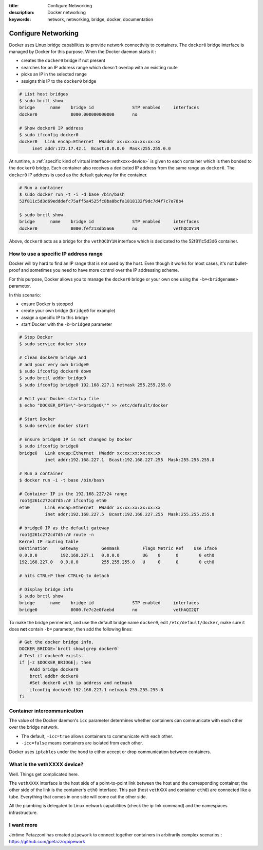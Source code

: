 :title: Configure Networking
:description: Docker networking
:keywords: network, networking, bridge, docker, documentation


Configure Networking
====================

Docker uses Linux bridge capabilities to provide network connectivity
to containers. The ``docker0`` bridge interface is managed by Docker
for this purpose. When the Docker daemon starts it :

- creates the ``docker0`` bridge if not present
- searches for an IP address range which doesn't overlap with an existing route
- picks an IP in the selected range
- assigns this IP to the ``docker0`` bridge


.. code-block:: bash
    
    # List host bridges
    $ sudo brctl show
    bridge	name	bridge id		STP enabled	interfaces
    docker0		8000.000000000000	no	

    # Show docker0 IP address
    $ sudo ifconfig docker0
    docker0   Link encap:Ethernet  HWaddr xx:xx:xx:xx:xx:xx
   	 inet addr:172.17.42.1  Bcast:0.0.0.0  Mask:255.255.0.0



At runtime, a :ref:`specific kind of virtual
interface<vethxxxx-device>` is given to each container which is then
bonded to the ``docker0`` bridge.  Each container also receives a
dedicated IP address from the same range as ``docker0``. The
``docker0`` IP address is used as the default gateway for the
container.

.. code-block:: bash

    # Run a container
    $ sudo docker run -t -i -d base /bin/bash
    52f811c5d3d69edddefc75aff5a4525fc8ba8bcfa1818132f9dc7d4f7c7e78b4

    $ sudo brctl show
    bridge	name	bridge id		STP enabled	interfaces
    docker0		8000.fef213db5a66	no		vethQCDY1N


Above, ``docker0`` acts as a bridge for the ``vethQCDY1N`` interface
which is dedicated to the 52f811c5d3d6 container.


How to use a specific IP address range
---------------------------------------

Docker will try hard to find an IP range that is not used by the
host.  Even though it works for most cases, it's not bullet-proof and
sometimes you need to have more control over the IP addressing scheme.

For this purpose, Docker allows you to manage the ``docker0`` bridge
or your own one using the ``-b=<bridgename>`` parameter.

In this scenario:

- ensure Docker is stopped
- create your own bridge (``bridge0`` for example)
- assign a specific IP to this bridge
- start Docker with the ``-b=bridge0`` parameter


.. code-block:: bash

    # Stop Docker
    $ sudo service docker stop

    # Clean docker0 bridge and
    # add your very own bridge0
    $ sudo ifconfig docker0 down
    $ sudo brctl addbr bridge0
    $ sudo ifconfig bridge0 192.168.227.1 netmask 255.255.255.0

    # Edit your Docker startup file
    $ echo "DOCKER_OPTS=\"-b=bridge0\"" >> /etc/default/docker 
    
    # Start Docker 
    $ sudo service docker start

    # Ensure bridge0 IP is not changed by Docker
    $ sudo ifconfig bridge0
    bridge0   Link encap:Ethernet  HWaddr xx:xx:xx:xx:xx:xx
              inet addr:192.168.227.1  Bcast:192.168.227.255  Mask:255.255.255.0

    # Run a container
    $ docker run -i -t base /bin/bash

    # Container IP in the 192.168.227/24 range
    root@261c272cd7d5:/# ifconfig eth0
    eth0      Link encap:Ethernet  HWaddr xx:xx:xx:xx:xx:xx
              inet addr:192.168.227.5  Bcast:192.168.227.255  Mask:255.255.255.0

    # bridge0 IP as the default gateway
    root@261c272cd7d5:/# route -n
    Kernel IP routing table
    Destination     Gateway         Genmask         Flags Metric Ref    Use Iface
    0.0.0.0         192.168.227.1   0.0.0.0         UG    0      0        0 eth0
    192.168.227.0   0.0.0.0         255.255.255.0   U     0      0        0 eth0

    # hits CTRL+P then CTRL+Q to detach
   
    # Display bridge info 
    $ sudo brctl show
    bridge 	name	bridge id		STP enabled	interfaces
    bridge0		8000.fe7c2e0faebd	no		vethAQI2QT
    
To make the bridge permenent, and use the default bridge name ``docker0``, edit 
``/etc/default/docker``, make sure it does **not** contain ``-b=`` parameter,
then add the following lines:

.. code-block:: bash
    
    # Get the docker bridge info.
    DOCKER_BRIDGE=`brctl show|grep docker0`
    # Test if docker0 exists.
    if [-z $DOCKER_BRIDGE]; then
        #Add bridge docker0
        brctl addbr docker0
        #Set docker0 with ip address and netmask
        ifconfig docker0 192.168.227.1 netmask 255.255.255.0
    fi
    
    
Container intercommunication
-------------------------------

The value of the Docker daemon's ``icc`` parameter determines whether
containers can communicate with each other over the bridge network.

- The default, ``-icc=true`` allows containers to communicate with each other.
- ``-icc=false`` means containers are isolated from each other.

Docker uses ``iptables`` under the hood to either accept or
drop communication between containers.


.. _vethxxxx-device:

What is the vethXXXX device?
-----------------------------------
Well. Things get complicated here.

The ``vethXXXX`` interface is the host side of a point-to-point link
between the host and the corresponding container; the other side of
the link is the container's ``eth0``
interface. This pair (host ``vethXXX`` and container ``eth0``) are
connected like a tube. Everything that comes in one side will come out
the other side.

All the plumbing is delegated to Linux network capabilities (check the
ip link command) and the namespaces infrastructure.


I want more
------------

Jérôme Petazzoni has created ``pipework`` to connect together
containers in arbitrarily complex scenarios :
https://github.com/jpetazzo/pipework
